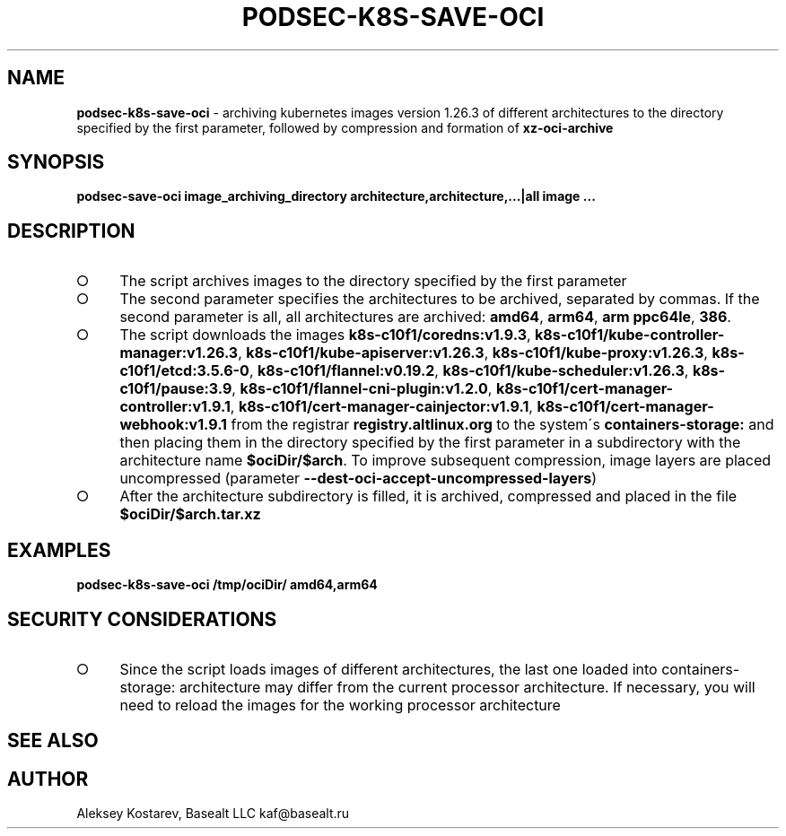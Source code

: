 .\" generated with Ronn-NG/v0.9.1
.\" http://github.com/apjanke/ronn-ng/tree/0.9.1
.TH "PODSEC\-K8S\-SAVE\-OCI" "1" "October 2024" ""
.SH "NAME"
\fBpodsec\-k8s\-save\-oci\fR \- archiving kubernetes images version 1\.26\.3 of different architectures to the directory specified by the first parameter, followed by compression and formation of \fBxz\-oci\-archive\fR
.SH "SYNOPSIS"
\fBpodsec\-save\-oci image_archiving_directory architecture,architecture,\|\.\|\.\|\.|all image \|\.\|\.\|\.\fR
.SH "DESCRIPTION"
.IP "\[ci]" 4
The script archives images to the directory specified by the first parameter
.IP "\[ci]" 4
The second parameter specifies the architectures to be archived, separated by commas\. If the second parameter is all, all architectures are archived: \fBamd64\fR, \fBarm64\fR, \fBarm ppc64le\fR, \fB386\fR\.
.IP "\[ci]" 4
The script downloads the images \fBk8s\-c10f1/coredns:v1\.9\.3\fR, \fBk8s\-c10f1/kube\-controller\-manager:v1\.26\.3\fR, \fBk8s\-c10f1/kube\-apiserver:v1\.26\.3\fR, \fBk8s\-c10f1/kube\-proxy:v1\.26\.3\fR, \fBk8s\-c10f1/etcd:3\.5\.6\-0\fR, \fBk8s\-c10f1/flannel:v0\.19\.2\fR, \fBk8s\-c10f1/kube\-scheduler:v1\.26\.3\fR, \fBk8s\-c10f1/pause:3\.9\fR, \fBk8s\-c10f1/flannel\-cni\-plugin:v1\.2\.0\fR, \fBk8s\-c10f1/cert\-manager\-controller:v1\.9\.1\fR, \fBk8s\-c10f1/cert\-manager\-cainjector:v1\.9\.1\fR, \fBk8s\-c10f1/cert\-manager\-webhook:v1\.9\.1\fR from the registrar \fBregistry\.altlinux\.org\fR to the system\'s \fBcontainers\-storage:\fR and then placing them in the directory specified by the first parameter in a subdirectory with the architecture name \fB$ociDir/$arch\fR\. To improve subsequent compression, image layers are placed uncompressed (parameter \fB\-\-dest\-oci\-accept\-uncompressed\-layers\fR)
.IP "\[ci]" 4
After the architecture subdirectory is filled, it is archived, compressed and placed in the file \fB$ociDir/$arch\.tar\.xz\fR
.IP "" 0
.SH "EXAMPLES"
\fBpodsec\-k8s\-save\-oci /tmp/ociDir/ amd64,arm64\fR
.SH "SECURITY CONSIDERATIONS"
.IP "\[ci]" 4
Since the script loads images of different architectures, the last one loaded into containers\-storage: architecture may differ from the current processor architecture\. If necessary, you will need to reload the images for the working processor architecture
.IP "" 0
.SH "SEE ALSO"
.SH "AUTHOR"
Aleksey Kostarev, Basealt LLC kaf@basealt\.ru
